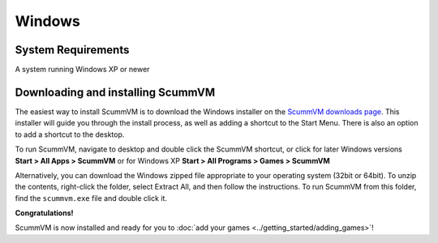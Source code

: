 
====================================================================
Windows 
====================================================================

System Requirements
--------------------

A system running Windows XP or newer

Downloading and installing ScummVM
-----------------------------------
The easiest way to install ScummVM is to download the Windows installer on the `ScummVM downloads page <https://www.scummvm.org/downloads/>`_. This installer will guide you through the install process, as well as adding a shortcut to the Start Menu. There is also an option to add a shortcut to the desktop.  

To run ScummVM, navigate to desktop and double click the ScummVM shortcut, or click for later Windows versions **Start > All Apps > ScummVM** or for Windows XP **Start > All Programs > Games > ScummVM**

Alternatively, you can download the Windows zipped file appropriate to your operating system (32bit or 64bit). To unzip the contents, right-click the folder, select Extract All, and then follow the instructions. To run ScummVM from this folder, find the ``scummvm.exe`` file and double click it. 

**Congratulations!**

ScummVM is now installed and ready for you to :doc:`add your games <../getting_started/adding_games>`!
